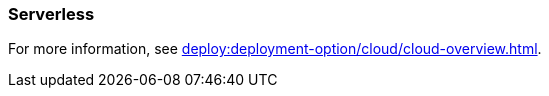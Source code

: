 === Serverless
:term-name: Serverless
:hover-text: Serverless is a fully-managed Redpanda Cloud deployment where you host your data in Redpanda's VPC, and Redpanda handles automatic scaling, provisioning, operations, and maintenance. A cluster is available instantly, there is no base cost, and you only pay for what you consume.
:category: Redpanda Cloud

For more information, see xref:deploy:deployment-option/cloud/cloud-overview.adoc[].